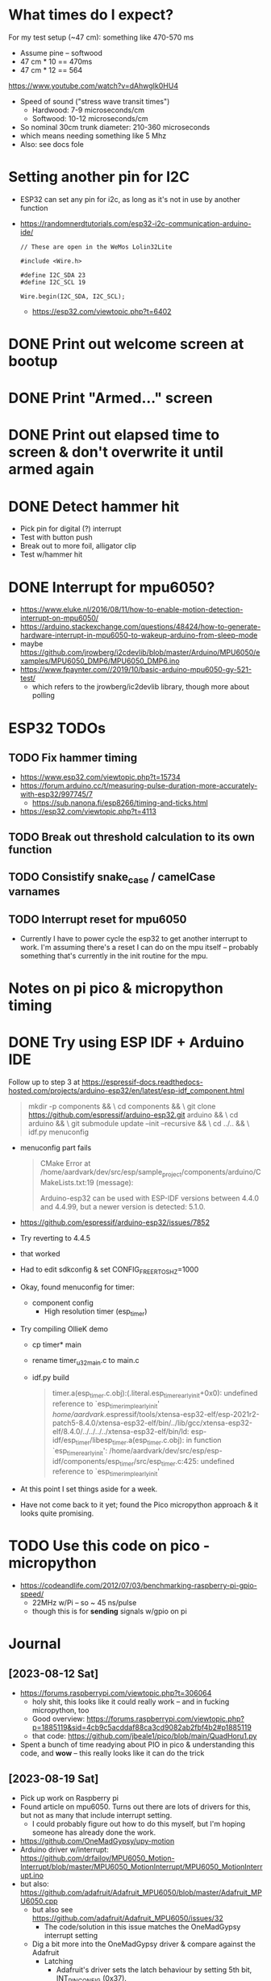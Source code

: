 * What times do I expect?
For my test setup (~47 cm): something like 470-570 ms
- Assume pine -- softwood
- 47 cm * 10 == 470ms
- 47 cm * 12 == 564
https://www.youtube.com/watch?v=dAhwgIk0HU4
- Speed of sound ("stress wave transit times")
  - Hardwood: 7-9 microseconds/cm
  - Softwood: 10-12 microseconds/cm
- So nominal 30cm trunk diameter: 210-360 microseconds
- which means needing something like 5 Mhz
- Also: see docs fole

* Setting another pin for I2C
- ESP32 can set any pin for i2c, as long as it's not in use by another function
- https://randomnerdtutorials.com/esp32-i2c-communication-arduino-ide/
  #+begin_src c++
    // These are open in the WeMos Lolin32Lite

    #include <Wire.h>

    #define I2C_SDA 23
    #define I2C_SCL 19

    Wire.begin(I2C_SDA, I2C_SCL);
  #+end_src
  - https://esp32.com/viewtopic.php?t=6402
* DONE Print out welcome screen at bootup
CLOSED: [2023-08-05 Sat 06:00]
* DONE Print "Armed..." screen
CLOSED: [2023-08-05 Sat 06:02]
* DONE Print out elapsed time to screen & don't overwrite it until armed again
CLOSED: [2023-08-05 Sat 06:02]
* DONE Detect hammer hit
CLOSED: [2023-08-05 Sat 14:18]
- Pick pin for digital (?) interrupt
- Test with button push
- Break out to more foil, alligator clip
- Test w/hammer hit

* DONE Interrupt for mpu6050?
CLOSED: [2023-08-10 Thu 17:20]
- https://www.eluke.nl/2016/08/11/how-to-enable-motion-detection-interrupt-on-mpu6050/
- https://arduino.stackexchange.com/questions/48424/how-to-generate-hardware-interrupt-in-mpu6050-to-wakeup-arduino-from-sleep-mode
- maybe https://github.com/jrowberg/i2cdevlib/blob/master/Arduino/MPU6050/examples/MPU6050_DMP6/MPU6050_DMP6.ino
- https://www.fpaynter.com//2019/10/basic-arduino-mpu6050-gy-521-test/
  - which refers to the jrowberg/ic2devlib library, though more about
    polling
* ESP32 TODOs
** TODO Fix hammer timing
- https://www.esp32.com/viewtopic.php?t=15734
- https://forum.arduino.cc/t/measuring-pulse-duration-more-accurately-with-esp32/997745/7
  - https://sub.nanona.fi/esp8266/timing-and-ticks.html
- https://esp32.com/viewtopic.php?t=4113
** TODO Break out threshold calculation to its own function
** TODO Consistify snake_case / camelCase varnames
** TODO Interrupt reset for mpu6050
- Currently I have to power cycle the esp32 to get another interrupt
  to work. I'm assuming there's a reset I can do on the mpu itself --
  probably something that's currently in the init routine for the mpu.
* Notes on pi pico & micropython timing

* DONE Try using ESP IDF + Arduino IDE
CLOSED: [2023-08-19 Sat 16:21]
Follow up to step 3 at https://espressif-docs.readthedocs-hosted.com/projects/arduino-esp32/en/latest/esp-idf_component.html
#+begin_quote
mkdir -p components && \
cd components && \
git clone https://github.com/espressif/arduino-esp32.git arduino && \
cd arduino && \
git submodule update --init --recursive && \
cd ../.. && \
idf.py menuconfig
#+end_quote
- menuconfig part fails
  #+begin_quote
  CMake Error at
  /home/aardvark/dev/src/esp/sample_project/components/arduino/CMakeLists.txt:19
  (message):

  Arduino-esp32 can be used with ESP-IDF versions between 4.4.0 and 4.4.99,
  but a newer version is detected: 5.1.0.
  #+end_quote
- https://github.com/espressif/arduino-esp32/issues/7852
- Try reverting to 4.4.5
- that worked
- Had to edit sdkconfig & set CONFIG_FREERTOS_HZ=1000
- Okay, found menuconfig for timer:
  - component config
    - High resolution timer (esp_timer)
- Try compiling OllieK demo
  - cp timer* main
  - rename timer_u32_main.c to main.c
  - idf.py build
    #+begin_quote
    timer.a(esp_timer.c.obj):(.literal.esp_timer_early_init+0x0): undefined reference to `esp_timer_impl_early_init'
    /home/aardvark/.espressif/tools/xtensa-esp32-elf/esp-2021r2-patch5-8.4.0/xtensa-esp32-elf/bin/../lib/gcc/xtensa-esp32-elf/8.4.0/../../../../xtensa-esp32-elf/bin/ld: esp-idf/esp_timer/libesp_timer.a(esp_timer.c.obj): in function `esp_timer_early_init':
    /home/aardvark/dev/src/esp/esp-idf/components/esp_timer/src/esp_timer.c:425: undefined reference to `esp_timer_impl_early_init'

    #+end_quote
- At this point I set things aside for a week.
- Have not come back to it yet; found the Pico micropython approach &
  it looks quite promising.
* TODO Use this code on pico - micropython
- https://codeandlife.com/2012/07/03/benchmarking-raspberry-pi-gpio-speed/
  - 22MHz w/Pi -- so ~ 45 ns/pulse
  - though this is for *sending* signals w/gpio on pi
* Journal
** [2023-08-12 Sat]
- https://forums.raspberrypi.com/viewtopic.php?t=306064
  - holy shit, this looks like it could really work -- and in fucking
    micropython, too
  - Good overview: https://forums.raspberrypi.com/viewtopic.php?p=1885119&sid=4cb9c5acddaf88ca3cd9082ab2fbf4b2#p1885119
  - that code: https://github.com/jbeale1/pico/blob/main/QuadHoru1.py
- Spent a bunch of time readying about PIO in pico & understanding
  this code, and *wow* -- this really looks like it can do the trick
** [2023-08-19 Sat]
- Pick up work on Raspberry pi
- Found article on mpu6050.  Turns out there are lots of drivers for
  this, but not as many that include interrupt setting.
  - I could probably figure out how to do this myself, but I'm
    hoping someone has already done the work.
- https://github.com/OneMadGypsy/upy-motion
- Arduino driver w/interrupt: https://github.com/drfailov/MPU6050_Motion-Interrupt/blob/master/MPU6050_MotionInterrupt/MPU6050_MotionInterrupt.ino
- but also: https://github.com/adafruit/Adafruit_MPU6050/blob/master/Adafruit_MPU6050.cpp
  - but also see https://github.com/adafruit/Adafruit_MPU6050/issues/32
    - The code/solution in this issue matches the OneMadGypsy
      interrupt setting
  - Dig a bit more into the OneMadGypsy driver & compare against the
    Adafruit
    - Latching
      - Adafruit's driver sets the latch behaviour by setting 5th
        bit, INT_PIN_CONFIG (0x37).
      - Confirmed in register map (rev 4.2) that this is how it works
      - No latching in OneMadGypsy
    - Motion detection
      - My code for adafruit has:
        #+begin_src cpp
          mpu->setMotionDetectionThreshold(1);
          mpu->setMotionDetectionDuration(1);
          mpu->setInterruptPinLatch(true);	// Keep it latched.  Will turn off when reinitialized.
          mpu->setInterruptPinPolarity(true);
          mpu->setMotionInterrupt(true);
        #+end_src
      - Adafruit drivers has motion detection threshold at register
        0x1f, and motion duration at register 0x20
      - I can't find *either* of those in mpu6050 register map,
        version 4.2
      - RIIIIIGHT: https://www.eluke.nl/2016/08/11/how-to-enable-motion-detection-interrupt-on-mpu6050/
  - Okay, a couple things:
    - I need to consolidate my notes on this.  Prob best to keep in
      tree_tomography.
    - Let's see if I can get the motion threshold & latching working.
      - HAHAHAHHHHA, I did!  🥳
        #+begin_src python
          class MyMpu(MPU6050):
              def start(self):
                  """
                  My own version of the Adafruit/eluke.nl code
                  """
                  # mpu->setMotionDetectionThreshold(1);
                  self.__writeByte(0x1F, 0x01)
                  # mpu->setMotionDetectionDuration(1);
                  self.__writeByte(0x20, 0x01)
                  # mpu->setInterruptPinLatch(true);	// Keep it latched.  Will turn off when reinitialized.
                  # Want to set 5th (latch until clear).
                  # Could *also* set 4th bit (clear by reading 0x3a / d58), but will leave that for now.
                  self.__writeByte(0x37, 0x20)
                  # mpu->setInterruptPinPolarity(true);
                  # This is config'd by setting 0x37, 7th bit to 0.  Done above.
                  # mpu->setMotionInterrupt(true);
                  # IntEnable is 0x38.  Need to set 6th bit.
                  self.__writeByte(0x38, 0x40)

        #+end_src
        Need to run:
        #+begin_src python
          >>> mpu.__readByte(0x3a)
          81
        #+end_src
        then can bang the table & it works!

  - Transferred to this repo (had been in pico_scratch)
    - Initial stab at getting interrupts to trigger the pins being
      watched; not sure I have this good yet.
    - GPIO 15 (Pin 20) to mpu6050
    - GIPO 14 (Pin 19) to +3v (thought this was supposed to be ground,
      but no output -- need to re-read my notes)
    - Expecting to be able to boot; run mpu.reset_interrupt(); then
      bang table & stab other pin into +3v.
    - See some output, but a) it's a little obscure, b) not prompted
      by the bang, and c) going very quickly here before moving on to
      other things.
    - *Can* put mpu6050 into pin 4 -- because I still have an
      interrupt handler here -- and bang table & get output
  - Overall:
    - Next up:
      - figure out how the timing code meshes with the interrupt
      - verify whether the mpu6050 working as expected
        - actually, pretty sure it is
      - make output a lot more comprehensible
** [2023-08-23 Wed]
- Picking this up again.
- I'd left undocumented a couple things from last time: the pin
  diagram and the interrupt handling for the MPU.
  - The timing code is watching GPIO 14 & 15 (labels: pin 19 & 20)
  - The mpu6050 is setting up an interrupt handler for GPIO 2 (pin 4)
  - I'd forgotten about the different interrupt pins!  Moving the
    interrupt pin on the MPU to pin 4 does the trick.
